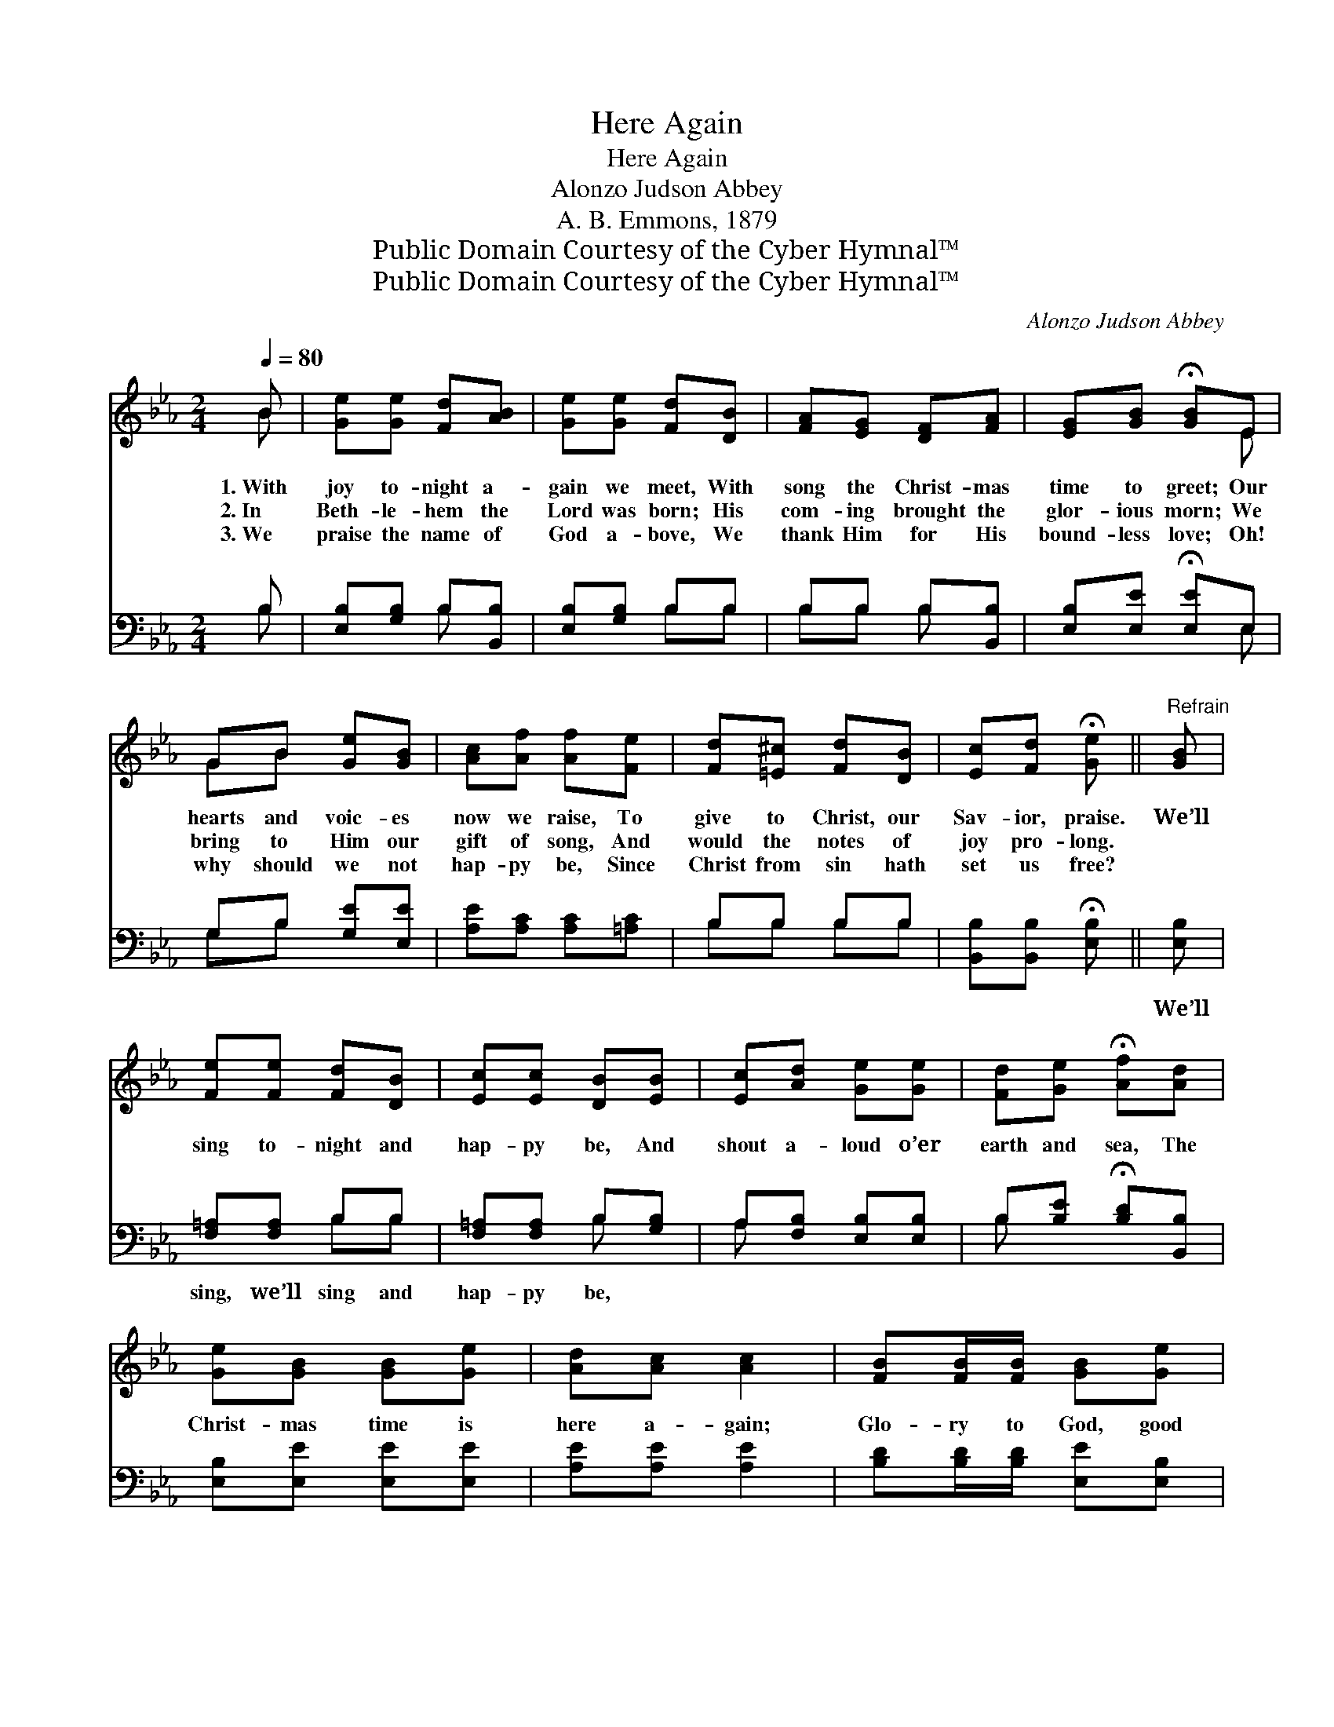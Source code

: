 X:1
T:Here Again
T:Here Again
T:Alonzo Judson Abbey
T:A. B. Emmons, 1879
T:Public Domain Courtesy of the Cyber Hymnal™
T:Public Domain Courtesy of the Cyber Hymnal™
C:Alonzo Judson Abbey
Z:Public Domain
Z:Courtesy of the Cyber Hymnal™
%%score ( 1 2 ) ( 3 4 )
L:1/8
Q:1/4=80
M:2/4
K:Eb
V:1 treble 
V:2 treble 
V:3 bass 
V:4 bass 
V:1
 B | [Ge][Ge] [Fd][AB] | [Ge][Ge] [Fd][DB] | [FA][EG] [DF][FA] | [EG][GB] !fermata![GB]E | %5
w: 1.~With|joy to- night a-|gain we meet, With|song the Christ- mas|time to greet; Our|
w: 2.~In|Beth- le- hem the|Lord was born; His|com- ing brought the|glor- ious morn; We|
w: 3.~We|praise the name of|God a- bove, We|thank Him for His|bound- less love; Oh!|
 GB [Ge][GB] | [Ac][Af] [Af][Fe] | [Fd][=E^c] [Fd][DB] | [Ec][Fd] !fermata![Ge] ||"^Refrain" [GB] | %10
w: hearts and voic- es|now we raise, To|give to Christ, our|Sav- ior, praise.|We’ll|
w: bring to Him our|gift of song, And|would the notes of|joy pro- long.||
w: why should we not|hap- py be, Since|Christ from sin hath|set us free?||
 [Fe][Fe] [Fd][DB] | [Ec][Ec] [DB][EB] | [Ec][Ad] [Ge][Ge] | [Fd][Ge] !fermata![Af][Ad] | %14
w: sing to- night and|hap- py be, And|shout a- loud o’er|earth and sea, The|
w: ||||
w: ||||
 [Ge][GB] [GB][Ge] | [Ad][Ac] [Ac]2 | [FB][FB]/[FB]/ [GB][Ge] | [Ae][Ad] [Ge]2 | EE GG | B2 B z | %20
w: Christ- mas time is|here a- gain;|Glo- ry to God, good|will to men!|Glo- ry! Glo- ry!|Glo- ry!|
w: ||||||
w: ||||||
 [Ge][Ge]/[Ge]/ [Ge][Gd] | [Ac][A=B] [Ac]2 | [=Af][Af]/[Af]/ [Af][Ae] | [Bd][B^c] [Bd][AB] | %24
w: Glo- ry to God! let|voic- es sing,|Glo- ry to God! let|sweet bells ring; The|
w: ||||
w: ||||
 [Ge][GB] [GB][Ge] | [Ad][Ac] [Ac]2 | [FB][FB]/[FB]/ [FB][Ge] | [Ae][Ad] !fermata![Ge] ||O z | %29
w: Christ- mas time is|here a- gain;|Glo- ry to God! good|will to men.||
w: |||||
w: |||||
"^After last verse" e2 [Ge] z | e2 [Ge] z | [Ge][Ge]/[Ge]/ [Ge][Ge] | [Bg]2 [Af]2 | %33
w: Glo- ry!|glo- ry!|Glo- ry to God! good|will to|
w: ||||
w: ||||
 !fermata![Ge]3 |] %34
w: men.|
w: |
w: |
V:2
 B | x4 | x4 | x4 | x3 E | GB x2 | x4 | x4 | x3 || x | x4 | x4 | x4 | x4 | x4 | x4 | x4 | x4 | %18
 EE GG | B2 B x | x4 | x4 | x4 | x4 | x4 | x4 | x4 | x3 || x | (AA/A/) x2 | (AA/A/) x2 | x4 | x4 | %33
 x3 |] %34
V:3
 B, | [E,B,][G,B,] B,[B,,B,] | [E,B,][G,B,] B,B, | B,B, B,[B,,B,] | [E,B,][E,E] !fermata![E,E]E, | %5
w: ~|~ ~ ~ ~|~ ~ ~ ~|~ ~ ~ ~|~ ~ ~ ~|
 G,B, [G,E][E,E] | [A,E][A,C] [A,C][=A,C] | B,B, B,B, | [B,,B,][B,,B,] !fermata![E,B,] || [E,B,] | %10
w: ~ ~ ~ ~|~ ~ ~ ~|~ ~ ~ ~|~ ~ ~|We’ll|
 [F,=A,][F,A,] B,B, | [F,=A,][F,A,] B,[G,B,] | A,[F,B,] [E,B,][E,B,] | %13
w: sing, we’ll sing and|hap- py be, ~|~ ~ ~ ~|
 B,[B,E] !fermata![B,D][B,,B,] | [E,B,][E,E] [E,E][E,E] | [A,E][A,E] [A,E]2 | %16
w: ~ ~ ~ ~|~ ~ ~ ~|~ ~ ~|
 [B,D][B,D]/[B,D]/ [E,E][E,B,] | [B,,B,][B,,B,] [E,B,]2 | E,E, G,G, | B,2 B, z |"^Soli" E,2 E,2 | %21
w: ~ ~ ~ ~ ~|~ ~ ~|~ ~ ~ ~|~ ~|Glo- ry,|
"^Chorus" [A,E][A,E]/[A,E]/ [A,E]2 |"^Soli" F,2 F,2 | [B,F][B,F]/[B,F]/ [B,F][B,D] | %24
w: glo- ry to God!|Glo- ry,|glo- ry to God! ~|
 [E,B,][E,E] [E,E][E,E] | [A,E][A,E] [A,E]2 | [B,D][B,D]/[B,D]/ [E,E][E,B,] | %27
w: ~ ~ ~ ~|~ ~ ~|~ ~ ~ ~ ~|
 [B,,B,][B,,B,] !fermata![E,B,] || z | [A,C][A,C]/[A,C]/ [E,B,] z | [A,C][A,C]/[A,C]/ [E,B,] z | %31
w: ~ ~ ~||Glo- ry to God!|glo- ry to God!|
 [CE][CE]/[CE]/ [CE][CE] | [B,E]2 [B,,D]2 | !fermata![E,E]3 |] %34
w: |||
V:4
 B, | x2 B, x | x2 B,B, | B,B, B, x | x3 E, | G,B, x2 | x4 | B,B, B,B, | x3 || x | x2 B,B, | %11
 x2 B, x | A, x3 | B, x3 | x4 | x4 | x4 | x4 | E,E, G,G, | B,2 B, x | x4 | x4 | x4 | x4 | x4 | x4 | %26
 x4 | x3 || x | x4 | x4 | x4 | x4 | x3 |] %34

